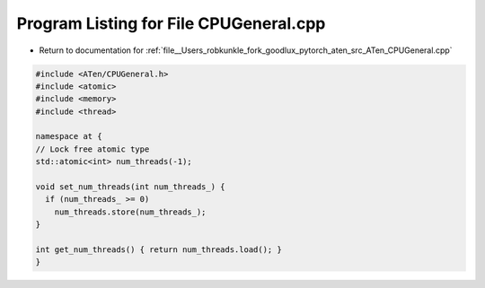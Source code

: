 
.. _program_listing_file__Users_robkunkle_fork_goodlux_pytorch_aten_src_ATen_CPUGeneral.cpp:

Program Listing for File CPUGeneral.cpp
=======================================

- Return to documentation for :ref:`file__Users_robkunkle_fork_goodlux_pytorch_aten_src_ATen_CPUGeneral.cpp`

.. code-block:: cpp

   #include <ATen/CPUGeneral.h>
   #include <atomic>
   #include <memory>
   #include <thread>
   
   namespace at {
   // Lock free atomic type
   std::atomic<int> num_threads(-1);
   
   void set_num_threads(int num_threads_) {
     if (num_threads_ >= 0)
       num_threads.store(num_threads_);
   }
   
   int get_num_threads() { return num_threads.load(); }
   }

